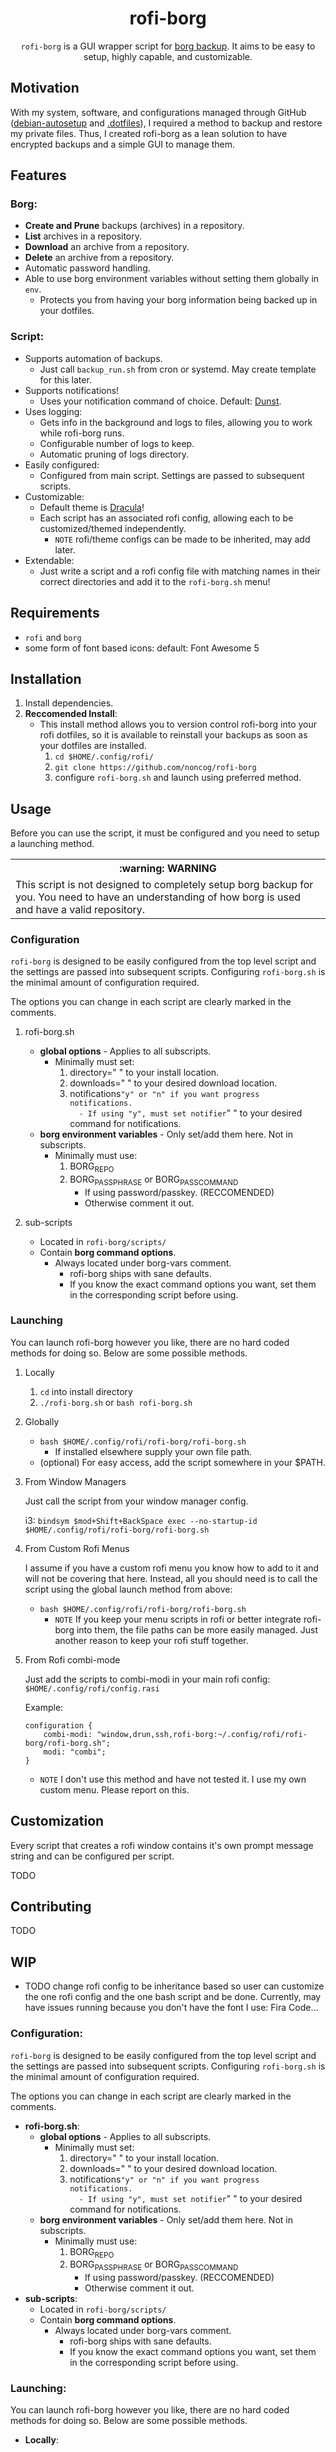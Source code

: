 #+HTML: <h1 align="center">rofi-borg</h1>
#+HTML: <p align="center"><img src="demo.gif"/></p>
#+HTML: <p align="center"><code>rofi-borg</code> is a GUI wrapper script for <a href="https://www.borgbackup.org/">borg backup</a>. It aims to be easy to setup, highly capable, and customizable.</p>
** Motivation
With my system, software, and configurations managed through GitHub ([[https://github.com/noncog/debian-autosetup][debian-autosetup]] and [[https://github.com/noncog/.dotfiles][.dotfiles]]), I required a method to backup and restore my private files. Thus, I created rofi-borg as a lean solution to have encrypted backups and a simple GUI to manage them.
** Features
*** Borg:
- *Create and Prune* backups (archives) in a repository.
- *List* archives in a repository.
- *Download* an archive from a repository.
- *Delete* an archive from a repository.
- Automatic password handling.
- Able to use borg environment variables without setting them globally in =env=.
  - Protects you from having your borg information being backed up in your dotfiles.
*** Script:
- Supports automation of backups.
  - Just call =backup_run.sh= from cron or systemd. May create template for this later.
- Supports notifications!
  - Uses your notification command of choice. Default: [[https://dunst-project.org/][Dunst]].
- Uses logging:
  - Gets info in the background and logs to files, allowing you to work while rofi-borg runs.
  - Configurable number of logs to keep.
  - Automatic pruning of logs directory.
- Easily configured:
  - Configured from main script. Settings are passed to subsequent scripts.
- Customizable:
  - Default theme is [[https://draculatheme.com/rofi][Dracula]]!
  - Each script has an associated rofi config, allowing each to be customized/themed independently.
    - =NOTE= rofi/theme configs can be made to be inherited, may add later.
- Extendable:
  - Just write a script and a rofi config file with matching names in their correct directories and add it to the =rofi-borg.sh= menu!
** Requirements
- =rofi= and =borg=
- some form of font based icons: default: Font Awesome 5

** Installation
1. Install dependencies.
2. *Reccomended Install*:
   - This install method allows you to version control rofi-borg into your rofi dotfiles, so it is available to reinstall your backups as soon as your dotfiles are installed.
     1. =cd $HOME/.config/rofi/=
     2. =git clone https://github.com/noncog/rofi-borg=
     3. configure =rofi-borg.sh= and launch using preferred method.
** Usage
Before you can use the script, it must be configured and you need to setup a launching method.

#+HTML: <table><tr><th>:warning: WARNING</th></tr><tr><td>This script is not designed to completely setup borg backup for you. You need to have an understanding of how borg is used and have a valid repository.</td><tr/></table>

*** Configuration
=rofi-borg= is designed to be easily configured from the top level script and the settings are passed into subsequent scripts. Configuring =rofi-borg.sh= is the minimal amount of configuration required.

The options you can change in each script are clearly marked in the comments.
**** rofi-borg.sh
- *global options* - Applies to all subscripts.
  - Minimally must set:
    1. directory=" " to your install location.
    2. downloads=" " to your desired download location.
    3. notifications="y" or "n" if you want progress notifications.
       - If using "y", must set notifier=" " to your desired command for notifications.

- *borg environment variables* - Only set/add them here. Not in subscripts.
  - Minimally must use:
    1. BORG_REPO
    2. BORG_PASSPHRASE or BORG_PASSCOMMAND
       - If using password/passkey. (RECCOMENDED)
       - Otherwise comment it out.

**** sub-scripts
- Located in =rofi-borg/scripts/=
- Contain *borg command options*.
  - Always located under borg-vars comment.
    - rofi-borg ships with sane defaults.
    - If you know the exact command options you want, set them in the corresponding script before using.

*** Launching
You can launch rofi-borg however you like, there are no hard coded methods for doing so. Below are some possible methods.

**** Locally
1. =cd= into install directory
2. =./rofi-borg.sh= or =bash rofi-borg.sh=
**** Globally
- =bash $HOME/.config/rofi/rofi-borg/rofi-borg.sh=
  - If installed elsewhere supply your own file path.
- (optional) For easy access, add the script somewhere in your $PATH.
  
**** From Window Managers
Just call the script from your window manager config.

i3: =bindsym $mod+Shift+BackSpace exec --no-startup-id $HOME/.config/rofi/rofi-borg/rofi-borg.sh=

**** From Custom Rofi Menus
I assume if you have a custom rofi menu you know how to add to it and will not be covering that here. Instead, all you should need is to call the script using the global launch method from above:
- =bash $HOME/.config/rofi/rofi-borg/rofi-borg.sh=
  - =NOTE= If you keep your menu scripts in rofi or better integrate rofi-borg into them, the file paths can be more easily managed. Just another reason to keep your rofi stuff together.

**** From Rofi combi-mode
Just add the scripts to combi-modi in your main rofi config: =$HOME/.config/rofi/config.rasi=

Example:
#+BEGIN_SRC
configuration {
    combi-modi: "window,drun,ssh,rofi-borg:~/.config/rofi/rofi-borg/rofi-borg.sh";
    modi: "combi";
}
#+END_SRC

 - =NOTE= I don't use this method and have not tested it. I use my own custom menu. Please report on this.

** Customization
Every script that creates a rofi window contains it's own prompt message string and can be configured per script.

TODO
** Contributing
TODO
** WIP
- TODO change rofi config to be inheritance based so user can customize the one rofi config and the one bash script and be done. Currently, may have issues running because you don't have the font I use: Fira Code...
*** Configuration:
=rofi-borg= is designed to be easily configured from the top level script and the settings are passed into subsequent scripts. Configuring =rofi-borg.sh= is the minimal amount of configuration required.

The options you can change in each script are clearly marked in the comments.

- *rofi-borg.sh*:
  - *global options* - Applies to all subscripts.
    - Minimally must set:
      1. directory=" " to your install location.
      2. downloads=" " to your desired download location.
      3. notifications="y" or "n" if you want progress notifications.
         - If using "y", must set notifier=" " to your desired command for notifications.
  - *borg environment variables* - Only set/add them here. Not in subscripts.
    - Minimally must use:
      1. BORG_REPO
      2. BORG_PASSPHRASE or BORG_PASSCOMMAND
         - If using password/passkey. (RECCOMENDED)
         - Otherwise comment it out.

- *sub-scripts*:
  - Located in =rofi-borg/scripts/=
  - Contain *borg command options*.
    - Always located under borg-vars comment.
      - rofi-borg ships with sane defaults.
      - If you know the exact command options you want, set them in the corresponding script before using.

*** Launching:
You can launch rofi-borg however you like, there are no hard coded methods for doing so. Below are some possible methods.
- *Locally*:
  - =cd= into install director
  - =./rofi-borg.sh= or =bash rofi-borg.sh=
- *Globally*:
  - =bash $HOME/.config/rofi/rofi-borg/rofi-borg.sh=
    - If installed elsewhere supply your own file path.
  - (optional) For easy access, add the script somewhere in your $PATH.
- *From your window manager*:
  
  - Just call the script from your window manager config.

  i3: =bindsym $mod+Shift+BackSpace exec --no-startup-id $HOME/.config/rofi/rofi-borg/rofi-borg.sh=
- *From your custom rofi menu*:
  
  I assume if you have a custom rofi menu you know how to add to it and will not be covering that here. Instead, all you should need is to call the script using the global launch method from above:

  - =bash $HOME/.config/rofi/rofi-borg/rofi-borg.sh=
    - =NOTE= If you keep your menu scripts in rofi or better integrate rofi-borg into them, the file paths can be more easily managed. Just another reason to keep your rofi stuff together.

- *From rofi combi-modi*:

